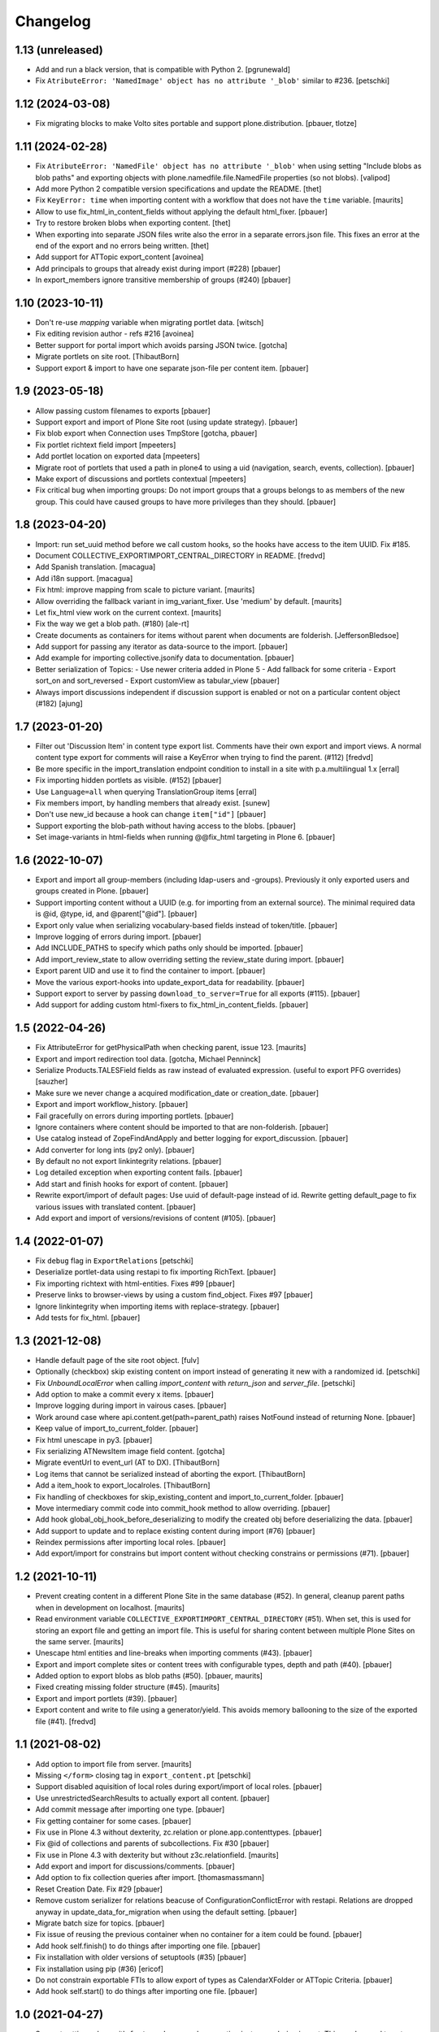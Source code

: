 Changelog
=========


1.13 (unreleased)
-----------------

- Add and run a black version, that is compatible with Python 2.
  [pgrunewald]
- Fix ``AtributeError: 'NamedImage' object has no attribute '_blob'`` similar to #236.
  [petschki]


1.12 (2024-03-08)
-----------------

- Fix migrating blocks to make Volto sites portable and support plone.distribution.
  [pbauer, tlotze]


1.11 (2024-02-28)
-----------------

- Fix ``AtributeError: 'NamedFile' object has no attribute '_blob'`` when using setting
  "Include blobs as blob paths" and exporting objects with
  plone.namedfile.file.NamedFile properties (so not blobs).
  [valipod]

- Add more Python 2 compatible version specifications and update the README.
  [thet]

- Fix ``KeyError: time`` when importing content with a workflow that does not have the ``time`` variable.
  [maurits]

- Allow to use fix_html_in_content_fields without applying the default html_fixer.
  [pbauer]

- Try to restore broken blobs when exporting content.
  [thet]

- When exporting into separate JSON files write also the error in a separate errors.json file.
  This fixes an error at the end of the export and no errors being written.
  [thet]

- Add support for ATTopic export_content
  [avoinea]

- Add principals to groups that already exist during import (#228)
  [pbauer]

- In export_members ignore transitive membership of groups (#240)
  [pbauer]


1.10 (2023-10-11)
-----------------

- Don't re-use `mapping` variable when migrating portlet data.
  [witsch]

- Fix editing revision author - refs #216
  [avoinea]

- Better support for portal import which avoids parsing JSON twice.
  [gotcha]

- Migrate portlets on site root.
  [ThibautBorn]

- Support export & import to have one separate json-file per content item.
  [pbauer]


1.9 (2023-05-18)
----------------

- Allow passing custom filenames to exports
  [pbauer]

- Support export and import of Plone Site root (using update strategy).
  [pbauer]

- Fix blob export when Connection uses TmpStore
  [gotcha, pbauer]

- Fix portlet richtext field import
  [mpeeters]

- Add portlet location on exported data
  [mpeeters]

- Migrate root of portlets that used a path in plone4 to using a uid (navigation, search, events, collection).
  [pbauer]

- Make export of discussions and portlets contextual
  [mpeeters]

- Fix critical bug when importing groups: Do not import groups that a groups belongs to as members of the new group.
  This could have caused groups to have more privileges than they should.
  [pbauer]


1.8 (2023-04-20)
----------------

- Import: run set_uuid method before we call custom hooks, so the hooks have access to
  the item UUID. Fix #185.
- Document COLLECTIVE_EXPORTIMPORT_CENTRAL_DIRECTORY in README.
  [fredvd]

- Add Spanish translation.
  [macagua]

- Add i18n support.
  [macagua]

- Fix html: improve mapping from scale to picture variant.  [maurits]

- Allow overriding the fallback variant in img_variant_fixer.
  Use 'medium' by default.
  [maurits]

- Let fix_html view work on the current context.  [maurits]

- Fix the way we get a blob path. (#180)
  [ale-rt]

- Create documents as containers for items without parent when documents are folderish.
  [JeffersonBledsoe]

- Add support for passing any iterator as data-source to the import.
  [pbauer]

- Add example for importing collective.jsonify data to documentation.
  [pbauer]

- Better serialization of Topics:
  - Use newer criteria added in Plone 5
  - Add fallback for some criteria
  - Export sort_on and sort_reversed
  - Export customView as tabular_view
  [pbauer]

- Always import discussions independent if discussion support is enabled or not
  on a particular content object (#182)
  [ajung]


1.7 (2023-01-20)
----------------

- Filter out 'Discussion Item' in content type export list. Comments have their own export and
  import views. A normal content type export for comments will raise a KeyError when trying to find
  the parent. (#112)
  [fredvd]

- Be more specific in the import_translation endpoint condition to install in a site with p.a.multilingual 1.x
  [erral]

- Fix importing hidden portlets as visible. (#152)
  [pbauer]

- Use ``Language=all`` when querying TranslationGroup items
  [erral]

- Fix members import, by handling members that already exist.
  [sunew]

- Don't use new_id because a hook can change ``item["id"]``
  [pbauer]

- Support exporting the blob-path without having access to the blobs.
  [pbauer]

- Set image-variants in html-fields when running @@fix_html targeting in Plone 6.
  [pbauer]


1.6 (2022-10-07)
----------------

- Export and import all group-members (including ldap-users and -groups).
  Previously it only exported users and groups created in Plone.
  [pbauer]

- Support importing content without a UUID (e.g. for importing from an external source).
  The minimal required data is @id, @type, id, and @parent["@id"].
  [pbauer]

- Export only value when serializing vocabulary-based fields instead of token/title.
  [pbauer]

- Improve logging of errors during import.
  [pbauer]

- Add INCLUDE_PATHS to specify which paths only should be imported.
  [pbauer]

- Add import_review_state to allow overriding setting the review_state during import.
  [pbauer]

- Export parent UID and use it to find the container to import.
  [pbauer]

- Move the various export-hooks into update_export_data for readability.
  [pbauer]

- Support export to server by passing ``download_to_server=True`` for all exports (#115).
  [pbauer]

- Add support for adding custom html-fixers to fix_html_in_content_fields.
  [pbauer]


1.5 (2022-04-26)
----------------

- Fix AttributeError for getPhysicalPath when checking parent, issue 123.
  [maurits]

- Export and import redirection tool data.
  [gotcha, Michael Penninck]

- Serialize Products.TALESField fields as raw instead of evaluated expression.
  (useful to export PFG overrides)
  [sauzher]

- Make sure we never change a acquired modification_date or creation_date.
  [pbauer]

- Export and import workflow_history.
  [pbauer]

- Fail gracefully on errors during importing portlets.
  [pbauer]

- Ignore containers where content should be imported to that are non-folderish.
  [pbauer]

- Use catalog instead of ZopeFindAndApply and better logging for export_discussion.
  [pbauer]

- Add converter for long ints (py2 only).
  [pbauer]

- By default no not export linkintegrity relations.
  [pbauer]

- Log detailed exception when exporting content fails.
  [pbauer]

- Add start and finish hooks for export of content.
  [pbauer]

- Rewrite export/import of default pages: Use uuid of default-page instead of id.
  Rewrite getting default_page to fix various issues with translated content.
  [pbauer]

- Add export and import of versions/revisions of content (#105).
  [pbauer]


1.4 (2022-01-07)
----------------

- Fix ``debug`` flag in ``ExportRelations``
  [petschki]

- Deserialize portlet-data using restapi to fix importing RichText.
  [pbauer]

- Fix importing richtext with html-entities. Fixes #99
  [pbauer]

- Preserve links to browser-views by using a custom find_object. Fixes #97
  [pbauer]

- Ignore linkintegrity when importing items with replace-strategy.
  [pbauer]

- Add tests for fix_html.
  [pbauer]


1.3 (2021-12-08)
----------------

- Handle default page of the site root object.
  [fulv]

- Optionally (checkbox) skip existing content on import instead of generating it new with a randomized id.
  [petschki]

- Fix `UnboundLocalError` when calling `import_content` with `return_json` and `server_file`.
  [petschki]

- Add option to make a commit every x items.
  [pbauer]

- Improve logging during import in vairous cases.
  [pbauer]

- Work around case where api.content.get(path=parent_path) raises NotFound instead of returning None.
  [pbauer]

- Keep value of import_to_current_folder.
  [pbauer]

- Fix html unescape in py3.
  [pbauer]

- Fix serializing ATNewsItem image field content.
  [gotcha]

- Migrate eventUrl to event_url (AT to DX).
  [ThibautBorn]

- Log items that cannot be serialized instead of aborting the export.
  [ThibautBorn]

- Add a item_hook to export_localroles.
  [ThibautBorn]

- Fix handling of checkboxes for skip_existing_content and import_to_current_folder.
  [pbauer]

- Move intermediary commit code into commit_hook method to allow overriding.
  [pbauer]

- Add hook global_obj_hook_before_deserializing to modify the created obj before deserializing the data.
  [pbauer]

- Add support to update and to replace existing content during import (#76)
  [pbauer]

- Reindex permissions after importing local roles.
  [pbauer]

- Add export/import for constrains but import content without checking constrains or permissions (#71).
  [pbauer]


1.2 (2021-10-11)
----------------

- Prevent creating content in a different Plone Site in the same database (#52).
  In general, cleanup parent paths when in development on localhost.
  [maurits]

- Read environment variable ``COLLECTIVE_EXPORTIMPORT_CENTRAL_DIRECTORY`` (#51).
  When set, this is used for storing an export file and getting an import file.
  This is useful for sharing content between multiple Plone Sites on the same server.
  [maurits]

- Unescape html entities and line-breaks when importing comments (#43).
  [pbauer]

- Export and import complete sites or content trees with configurable types, depth and path (#40).
  [pbauer]

- Added option to export blobs as blob paths (#50).
  [pbauer, maurits]

- Fixed creating missing folder structure (#45).
  [maurits]

- Export and import portlets (#39).
  [pbauer]

- Export content and write to file using a generator/yield. This avoids memory ballooning to the size of the exported file (#41).
  [fredvd]


1.1 (2021-08-02)
----------------

- Add option to import file from server.
  [maurits]

- Missing ``</form>`` closing tag in ``export_content.pt``
  [petschki]

- Support disabled aquisition of local roles during export/import of local roles.
  [pbauer]

- Use unrestrictedSearchResults to actually export all content.
  [pbauer]

- Add commit message after importing one type.
  [pbauer]

- Fix getting container for some cases.
  [pbauer]

- Fix use in Plone 4.3 without dexterity, zc.relation or plone.app.contenttypes.
  [pbauer]

- Fix @id of collections and parents of subcollections. Fix #30
  [pbauer]

- Fix use in Plone 4.3 with dexterity but without z3c.relationfield.
  [maurits]

- Add export and import for discussions/comments.
  [pbauer]

- Add option to fix collection queries after import.
  [thomasmassmann]

- Reset Creation Date. Fix #29
  [pbauer]

- Remove custom serializer for relations beacuse of ConfigurationConflictError with restapi.
  Relations are dropped anyway in update_data_for_migration when using the default setting.
  [pbauer]

- Migrate batch size for topics.
  [pbauer]

- Fix issue of reusing the previous container when no container for a item could be found.
  [pbauer]

- Add hook self.finish() to do things after importing one file.
  [pbauer]

- Fix installation with older versions of setuptools (#35)
  [pbauer]

- Fix installation using pip (#36)
  [ericof]

- Do not constrain exportable FTIs to allow export of types as CalendarXFolder or ATTopic Criteria.
  [pbauer]

- Add hook self.start() to do things after importing one file.
  [pbauer]


1.0 (2021-04-27)
----------------

- Support setting values with ``factory_kwargs`` when creating instances during import.
  This can be used to set values that need to be there during subscribers to IObjectAddedEvent.
  [pbauer]


1.0b1 (2021-03-26)
------------------

- Add option to save export on server.
  [pbauer]

- Fix issues in import_relations and import_ordering.
  [pbauer]

- Use links to other exports in export_content for easier override.
  [pbauer]

- Add support for exporting LinguaPlone translations.
  [pbauer]


1.0a2 (2021-03-11)
------------------

- Simplify package structure and remove all unneeded files
  [pbauer]

- Add export/import for position in parent
  [pbauer]


1.0a1 (2021-03-10)
------------------

- Initial release.
  [pbauer]
